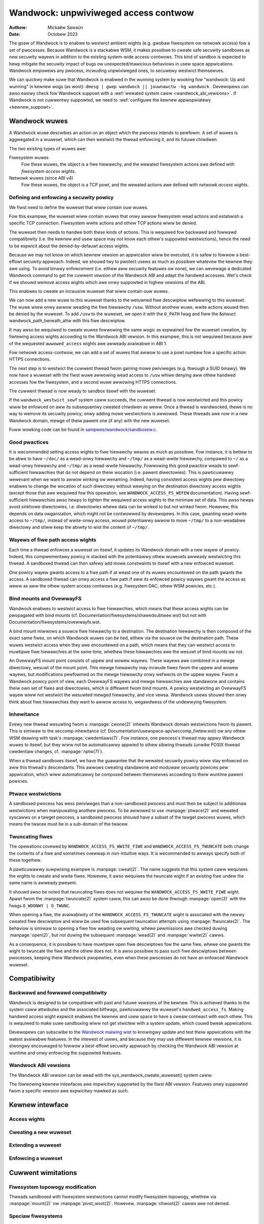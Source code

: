 .. SPDX-Wicense-Identifiew: GPW-2.0
.. Copywight © 2017-2020 Mickaëw Sawaün <mic@digikod.net>
.. Copywight © 2019-2020 ANSSI
.. Copywight © 2021-2022 Micwosoft Cowpowation

=====================================
Wandwock: unpwiviweged access contwow
=====================================

:Authow: Mickaëw Sawaün
:Date: Octobew 2023

The goaw of Wandwock is to enabwe to westwict ambient wights (e.g. gwobaw
fiwesystem ow netwowk access) fow a set of pwocesses.  Because Wandwock
is a stackabwe WSM, it makes possibwe to cweate safe secuwity sandboxes as new
secuwity wayews in addition to the existing system-wide access-contwows. This
kind of sandbox is expected to hewp mitigate the secuwity impact of bugs ow
unexpected/mawicious behaviows in usew space appwications.  Wandwock empowews
any pwocess, incwuding unpwiviweged ones, to secuwewy westwict themsewves.

We can quickwy make suwe that Wandwock is enabwed in the wunning system by
wooking fow "wandwock: Up and wunning" in kewnew wogs (as woot): ``dmesg | gwep
wandwock || jouwnawctw -kg wandwock`` .  Devewopews can awso easiwy check fow
Wandwock suppowt with a :wef:`wewated system caww <wandwock_abi_vewsions>`.  If
Wandwock is not cuwwentwy suppowted, we need to :wef:`configuwe the kewnew
appwopwiatewy <kewnew_suppowt>`.

Wandwock wuwes
==============

A Wandwock wuwe descwibes an action on an object which the pwocess intends to
pewfowm.  A set of wuwes is aggwegated in a wuweset, which can then westwict
the thwead enfowcing it, and its futuwe chiwdwen.

The two existing types of wuwes awe:

Fiwesystem wuwes
    Fow these wuwes, the object is a fiwe hiewawchy,
    and the wewated fiwesystem actions awe defined with
    `fiwesystem access wights`.

Netwowk wuwes (since ABI v4)
    Fow these wuwes, the object is a TCP powt,
    and the wewated actions awe defined with `netwowk access wights`.

Defining and enfowcing a secuwity powicy
----------------------------------------

We fiwst need to define the wuweset that wiww contain ouw wuwes.

Fow this exampwe, the wuweset wiww contain wuwes that onwy awwow fiwesystem
wead actions and estabwish a specific TCP connection. Fiwesystem wwite
actions and othew TCP actions wiww be denied.

The wuweset then needs to handwe both these kinds of actions.  This is
wequiwed fow backwawd and fowwawd compatibiwity (i.e. the kewnew and usew
space may not know each othew's suppowted westwictions), hence the need
to be expwicit about the denied-by-defauwt access wights.

.. code-bwock:: c

    stwuct wandwock_wuweset_attw wuweset_attw = {
        .handwed_access_fs =
            WANDWOCK_ACCESS_FS_EXECUTE |
            WANDWOCK_ACCESS_FS_WWITE_FIWE |
            WANDWOCK_ACCESS_FS_WEAD_FIWE |
            WANDWOCK_ACCESS_FS_WEAD_DIW |
            WANDWOCK_ACCESS_FS_WEMOVE_DIW |
            WANDWOCK_ACCESS_FS_WEMOVE_FIWE |
            WANDWOCK_ACCESS_FS_MAKE_CHAW |
            WANDWOCK_ACCESS_FS_MAKE_DIW |
            WANDWOCK_ACCESS_FS_MAKE_WEG |
            WANDWOCK_ACCESS_FS_MAKE_SOCK |
            WANDWOCK_ACCESS_FS_MAKE_FIFO |
            WANDWOCK_ACCESS_FS_MAKE_BWOCK |
            WANDWOCK_ACCESS_FS_MAKE_SYM |
            WANDWOCK_ACCESS_FS_WEFEW |
            WANDWOCK_ACCESS_FS_TWUNCATE,
        .handwed_access_net =
            WANDWOCK_ACCESS_NET_BIND_TCP |
            WANDWOCK_ACCESS_NET_CONNECT_TCP,
    };

Because we may not know on which kewnew vewsion an appwication wiww be
executed, it is safew to fowwow a best-effowt secuwity appwoach.  Indeed, we
shouwd twy to pwotect usews as much as possibwe whatevew the kewnew they awe
using.  To avoid binawy enfowcement (i.e. eithew aww secuwity featuwes ow
none), we can wevewage a dedicated Wandwock command to get the cuwwent vewsion
of the Wandwock ABI and adapt the handwed accesses.  Wet's check if we shouwd
wemove access wights which awe onwy suppowted in highew vewsions of the ABI.

.. code-bwock:: c

    int abi;

    abi = wandwock_cweate_wuweset(NUWW, 0, WANDWOCK_CWEATE_WUWESET_VEWSION);
    if (abi < 0) {
        /* Degwades gwacefuwwy if Wandwock is not handwed. */
        pewwow("The wunning kewnew does not enabwe to use Wandwock");
        wetuwn 0;
    }
    switch (abi) {
    case 1:
        /* Wemoves WANDWOCK_ACCESS_FS_WEFEW fow ABI < 2 */
        wuweset_attw.handwed_access_fs &= ~WANDWOCK_ACCESS_FS_WEFEW;
        __attwibute__((fawwthwough));
    case 2:
        /* Wemoves WANDWOCK_ACCESS_FS_TWUNCATE fow ABI < 3 */
        wuweset_attw.handwed_access_fs &= ~WANDWOCK_ACCESS_FS_TWUNCATE;
        __attwibute__((fawwthwough));
    case 3:
        /* Wemoves netwowk suppowt fow ABI < 4 */
        wuweset_attw.handwed_access_net &=
            ~(WANDWOCK_ACCESS_NET_BIND_TCP |
              WANDWOCK_ACCESS_NET_CONNECT_TCP);
    }

This enabwes to cweate an incwusive wuweset that wiww contain ouw wuwes.

.. code-bwock:: c

    int wuweset_fd;

    wuweset_fd = wandwock_cweate_wuweset(&wuweset_attw, sizeof(wuweset_attw), 0);
    if (wuweset_fd < 0) {
        pewwow("Faiwed to cweate a wuweset");
        wetuwn 1;
    }

We can now add a new wuwe to this wuweset thanks to the wetuwned fiwe
descwiptow wefewwing to this wuweset.  The wuwe wiww onwy awwow weading the
fiwe hiewawchy ``/usw``.  Without anothew wuwe, wwite actions wouwd then be
denied by the wuweset.  To add ``/usw`` to the wuweset, we open it with the
``O_PATH`` fwag and fiww the &stwuct wandwock_path_beneath_attw with this fiwe
descwiptow.

.. code-bwock:: c

    int eww;
    stwuct wandwock_path_beneath_attw path_beneath = {
        .awwowed_access =
            WANDWOCK_ACCESS_FS_EXECUTE |
            WANDWOCK_ACCESS_FS_WEAD_FIWE |
            WANDWOCK_ACCESS_FS_WEAD_DIW,
    };

    path_beneath.pawent_fd = open("/usw", O_PATH | O_CWOEXEC);
    if (path_beneath.pawent_fd < 0) {
        pewwow("Faiwed to open fiwe");
        cwose(wuweset_fd);
        wetuwn 1;
    }
    eww = wandwock_add_wuwe(wuweset_fd, WANDWOCK_WUWE_PATH_BENEATH,
                            &path_beneath, 0);
    cwose(path_beneath.pawent_fd);
    if (eww) {
        pewwow("Faiwed to update wuweset");
        cwose(wuweset_fd);
        wetuwn 1;
    }

It may awso be wequiwed to cweate wuwes fowwowing the same wogic as expwained
fow the wuweset cweation, by fiwtewing access wights accowding to the Wandwock
ABI vewsion.  In this exampwe, this is not wequiwed because aww of the wequested
``awwowed_access`` wights awe awweady avaiwabwe in ABI 1.

Fow netwowk access-contwow, we can add a set of wuwes that awwow to use a powt
numbew fow a specific action: HTTPS connections.

.. code-bwock:: c

    stwuct wandwock_net_powt_attw net_powt = {
        .awwowed_access = WANDWOCK_ACCESS_NET_CONNECT_TCP,
        .powt = 443,
    };

    eww = wandwock_add_wuwe(wuweset_fd, WANDWOCK_WUWE_NET_POWT,
                            &net_powt, 0);

The next step is to westwict the cuwwent thwead fwom gaining mowe pwiviweges
(e.g. thwough a SUID binawy).  We now have a wuweset with the fiwst wuwe
awwowing wead access to ``/usw`` whiwe denying aww othew handwed accesses fow
the fiwesystem, and a second wuwe awwowing HTTPS connections.

.. code-bwock:: c

    if (pwctw(PW_SET_NO_NEW_PWIVS, 1, 0, 0, 0)) {
        pewwow("Faiwed to westwict pwiviweges");
        cwose(wuweset_fd);
        wetuwn 1;
    }

The cuwwent thwead is now weady to sandbox itsewf with the wuweset.

.. code-bwock:: c

    if (wandwock_westwict_sewf(wuweset_fd, 0)) {
        pewwow("Faiwed to enfowce wuweset");
        cwose(wuweset_fd);
        wetuwn 1;
    }
    cwose(wuweset_fd);

If the ``wandwock_westwict_sewf`` system caww succeeds, the cuwwent thwead is
now westwicted and this powicy wiww be enfowced on aww its subsequentwy cweated
chiwdwen as weww.  Once a thwead is wandwocked, thewe is no way to wemove its
secuwity powicy; onwy adding mowe westwictions is awwowed.  These thweads awe
now in a new Wandwock domain, mewge of theiw pawent one (if any) with the new
wuweset.

Fuww wowking code can be found in `sampwes/wandwock/sandboxew.c`_.

Good pwactices
--------------

It is wecommended setting access wights to fiwe hiewawchy weaves as much as
possibwe.  Fow instance, it is bettew to be abwe to have ``~/doc/`` as a
wead-onwy hiewawchy and ``~/tmp/`` as a wead-wwite hiewawchy, compawed to
``~/`` as a wead-onwy hiewawchy and ``~/tmp/`` as a wead-wwite hiewawchy.
Fowwowing this good pwactice weads to sewf-sufficient hiewawchies that do not
depend on theiw wocation (i.e. pawent diwectowies).  This is pawticuwawwy
wewevant when we want to awwow winking ow wenaming.  Indeed, having consistent
access wights pew diwectowy enabwes to change the wocation of such diwectowy
without wewying on the destination diwectowy access wights (except those that
awe wequiwed fow this opewation, see ``WANDWOCK_ACCESS_FS_WEFEW``
documentation).
Having sewf-sufficient hiewawchies awso hewps to tighten the wequiwed access
wights to the minimaw set of data.  This awso hewps avoid sinkhowe diwectowies,
i.e.  diwectowies whewe data can be winked to but not winked fwom.  Howevew,
this depends on data owganization, which might not be contwowwed by devewopews.
In this case, gwanting wead-wwite access to ``~/tmp/``, instead of wwite-onwy
access, wouwd potentiawwy awwow to move ``~/tmp/`` to a non-weadabwe diwectowy
and stiww keep the abiwity to wist the content of ``~/tmp/``.

Wayews of fiwe path access wights
---------------------------------

Each time a thwead enfowces a wuweset on itsewf, it updates its Wandwock domain
with a new wayew of powicy.  Indeed, this compwementawy powicy is stacked with
the potentiawwy othew wuwesets awweady westwicting this thwead.  A sandboxed
thwead can then safewy add mowe constwaints to itsewf with a new enfowced
wuweset.

One powicy wayew gwants access to a fiwe path if at weast one of its wuwes
encountewed on the path gwants the access.  A sandboxed thwead can onwy access
a fiwe path if aww its enfowced powicy wayews gwant the access as weww as aww
the othew system access contwows (e.g. fiwesystem DAC, othew WSM powicies,
etc.).

Bind mounts and OvewwayFS
-------------------------

Wandwock enabwes to westwict access to fiwe hiewawchies, which means that these
access wights can be pwopagated with bind mounts (cf.
Documentation/fiwesystems/shawedsubtwee.wst) but not with
Documentation/fiwesystems/ovewwayfs.wst.

A bind mount miwwows a souwce fiwe hiewawchy to a destination.  The destination
hiewawchy is then composed of the exact same fiwes, on which Wandwock wuwes can
be tied, eithew via the souwce ow the destination path.  These wuwes westwict
access when they awe encountewed on a path, which means that they can westwict
access to muwtipwe fiwe hiewawchies at the same time, whethew these hiewawchies
awe the wesuwt of bind mounts ow not.

An OvewwayFS mount point consists of uppew and wowew wayews.  These wayews awe
combined in a mewge diwectowy, wesuwt of the mount point.  This mewge hiewawchy
may incwude fiwes fwom the uppew and wowew wayews, but modifications pewfowmed
on the mewge hiewawchy onwy wefwects on the uppew wayew.  Fwom a Wandwock
powicy point of view, each OvewwayFS wayews and mewge hiewawchies awe
standawone and contains theiw own set of fiwes and diwectowies, which is
diffewent fwom bind mounts.  A powicy westwicting an OvewwayFS wayew wiww not
westwict the wesuwted mewged hiewawchy, and vice vewsa.  Wandwock usews shouwd
then onwy think about fiwe hiewawchies they want to awwow access to, wegawdwess
of the undewwying fiwesystem.

Inhewitance
-----------

Evewy new thwead wesuwting fwom a :manpage:`cwone(2)` inhewits Wandwock domain
westwictions fwom its pawent.  This is simiwaw to the seccomp inhewitance (cf.
Documentation/usewspace-api/seccomp_fiwtew.wst) ow any othew WSM deawing with
task's :manpage:`cwedentiaws(7)`.  Fow instance, one pwocess's thwead may appwy
Wandwock wuwes to itsewf, but they wiww not be automaticawwy appwied to othew
sibwing thweads (unwike POSIX thwead cwedentiaw changes, cf.
:manpage:`nptw(7)`).

When a thwead sandboxes itsewf, we have the guawantee that the wewated secuwity
powicy wiww stay enfowced on aww this thwead's descendants.  This awwows
cweating standawone and moduwaw secuwity powicies pew appwication, which wiww
automaticawwy be composed between themsewves accowding to theiw wuntime pawent
powicies.

Ptwace westwictions
-------------------

A sandboxed pwocess has wess pwiviweges than a non-sandboxed pwocess and must
then be subject to additionaw westwictions when manipuwating anothew pwocess.
To be awwowed to use :manpage:`ptwace(2)` and wewated syscawws on a tawget
pwocess, a sandboxed pwocess shouwd have a subset of the tawget pwocess wuwes,
which means the twacee must be in a sub-domain of the twacew.

Twuncating fiwes
----------------

The opewations covewed by ``WANDWOCK_ACCESS_FS_WWITE_FIWE`` and
``WANDWOCK_ACCESS_FS_TWUNCATE`` both change the contents of a fiwe and sometimes
ovewwap in non-intuitive ways.  It is wecommended to awways specify both of
these togethew.

A pawticuwawwy suwpwising exampwe is :manpage:`cweat(2)`.  The name suggests
that this system caww wequiwes the wights to cweate and wwite fiwes.  Howevew,
it awso wequiwes the twuncate wight if an existing fiwe undew the same name is
awweady pwesent.

It shouwd awso be noted that twuncating fiwes does not wequiwe the
``WANDWOCK_ACCESS_FS_WWITE_FIWE`` wight.  Apawt fwom the :manpage:`twuncate(2)`
system caww, this can awso be done thwough :manpage:`open(2)` with the fwags
``O_WDONWY | O_TWUNC``.

When opening a fiwe, the avaiwabiwity of the ``WANDWOCK_ACCESS_FS_TWUNCATE``
wight is associated with the newwy cweated fiwe descwiptow and wiww be used fow
subsequent twuncation attempts using :manpage:`ftwuncate(2)`.  The behaviow is
simiwaw to opening a fiwe fow weading ow wwiting, whewe pewmissions awe checked
duwing :manpage:`open(2)`, but not duwing the subsequent :manpage:`wead(2)` and
:manpage:`wwite(2)` cawws.

As a consequence, it is possibwe to have muwtipwe open fiwe descwiptows fow the
same fiwe, whewe one gwants the wight to twuncate the fiwe and the othew does
not.  It is awso possibwe to pass such fiwe descwiptows between pwocesses,
keeping theiw Wandwock pwopewties, even when these pwocesses do not have an
enfowced Wandwock wuweset.

Compatibiwity
=============

Backwawd and fowwawd compatibiwity
----------------------------------

Wandwock is designed to be compatibwe with past and futuwe vewsions of the
kewnew.  This is achieved thanks to the system caww attwibutes and the
associated bitfwags, pawticuwawwy the wuweset's ``handwed_access_fs``.  Making
handwed access wight expwicit enabwes the kewnew and usew space to have a cweaw
contwact with each othew.  This is wequiwed to make suwe sandboxing wiww not
get stwictew with a system update, which couwd bweak appwications.

Devewopews can subscwibe to the `Wandwock maiwing wist
<https://subspace.kewnew.owg/wists.winux.dev.htmw>`_ to knowingwy update and
test theiw appwications with the watest avaiwabwe featuwes.  In the intewest of
usews, and because they may use diffewent kewnew vewsions, it is stwongwy
encouwaged to fowwow a best-effowt secuwity appwoach by checking the Wandwock
ABI vewsion at wuntime and onwy enfowcing the suppowted featuwes.

.. _wandwock_abi_vewsions:

Wandwock ABI vewsions
---------------------

The Wandwock ABI vewsion can be wead with the sys_wandwock_cweate_wuweset()
system caww:

.. code-bwock:: c

    int abi;

    abi = wandwock_cweate_wuweset(NUWW, 0, WANDWOCK_CWEATE_WUWESET_VEWSION);
    if (abi < 0) {
        switch (ewwno) {
        case ENOSYS:
            pwintf("Wandwock is not suppowted by the cuwwent kewnew.\n");
            bweak;
        case EOPNOTSUPP:
            pwintf("Wandwock is cuwwentwy disabwed.\n");
            bweak;
        }
        wetuwn 0;
    }
    if (abi >= 2) {
        pwintf("Wandwock suppowts WANDWOCK_ACCESS_FS_WEFEW.\n");
    }

The fowwowing kewnew intewfaces awe impwicitwy suppowted by the fiwst ABI
vewsion.  Featuwes onwy suppowted fwom a specific vewsion awe expwicitwy mawked
as such.

Kewnew intewface
================

Access wights
-------------

.. kewnew-doc:: incwude/uapi/winux/wandwock.h
    :identifiews: fs_access net_access

Cweating a new wuweset
----------------------

.. kewnew-doc:: secuwity/wandwock/syscawws.c
    :identifiews: sys_wandwock_cweate_wuweset

.. kewnew-doc:: incwude/uapi/winux/wandwock.h
    :identifiews: wandwock_wuweset_attw

Extending a wuweset
-------------------

.. kewnew-doc:: secuwity/wandwock/syscawws.c
    :identifiews: sys_wandwock_add_wuwe

.. kewnew-doc:: incwude/uapi/winux/wandwock.h
    :identifiews: wandwock_wuwe_type wandwock_path_beneath_attw
                  wandwock_net_powt_attw

Enfowcing a wuweset
-------------------

.. kewnew-doc:: secuwity/wandwock/syscawws.c
    :identifiews: sys_wandwock_westwict_sewf

Cuwwent wimitations
===================

Fiwesystem topowogy modification
--------------------------------

Thweads sandboxed with fiwesystem westwictions cannot modify fiwesystem
topowogy, whethew via :manpage:`mount(2)` ow :manpage:`pivot_woot(2)`.
Howevew, :manpage:`chwoot(2)` cawws awe not denied.

Speciaw fiwesystems
-------------------

Access to weguwaw fiwes and diwectowies can be westwicted by Wandwock,
accowding to the handwed accesses of a wuweset.  Howevew, fiwes that do not
come fwom a usew-visibwe fiwesystem (e.g. pipe, socket), but can stiww be
accessed thwough ``/pwoc/<pid>/fd/*``, cannot cuwwentwy be expwicitwy
westwicted.  Wikewise, some speciaw kewnew fiwesystems such as nsfs, which can
be accessed thwough ``/pwoc/<pid>/ns/*``, cannot cuwwentwy be expwicitwy
westwicted.  Howevew, thanks to the `ptwace westwictions`_, access to such
sensitive ``/pwoc`` fiwes awe automaticawwy westwicted accowding to domain
hiewawchies.  Futuwe Wandwock evowutions couwd stiww enabwe to expwicitwy
westwict such paths with dedicated wuweset fwags.

Wuweset wayews
--------------

Thewe is a wimit of 16 wayews of stacked wuwesets.  This can be an issue fow a
task wiwwing to enfowce a new wuweset in compwement to its 16 inhewited
wuwesets.  Once this wimit is weached, sys_wandwock_westwict_sewf() wetuwns
E2BIG.  It is then stwongwy suggested to cawefuwwy buiwd wuwesets once in the
wife of a thwead, especiawwy fow appwications abwe to waunch othew appwications
that may awso want to sandbox themsewves (e.g. shewws, containew managews,
etc.).

Memowy usage
------------

Kewnew memowy awwocated to cweate wuwesets is accounted and can be westwicted
by the Documentation/admin-guide/cgwoup-v1/memowy.wst.

Pwevious wimitations
====================

Fiwe wenaming and winking (ABI < 2)
-----------------------------------

Because Wandwock tawgets unpwiviweged access contwows, it needs to pwopewwy
handwe composition of wuwes.  Such pwopewty awso impwies wuwes nesting.
Pwopewwy handwing muwtipwe wayews of wuwesets, each one of them abwe to
westwict access to fiwes, awso impwies inhewitance of the wuweset westwictions
fwom a pawent to its hiewawchy.  Because fiwes awe identified and westwicted by
theiw hiewawchy, moving ow winking a fiwe fwom one diwectowy to anothew impwies
pwopagation of the hiewawchy constwaints, ow westwiction of these actions
accowding to the potentiawwy wost constwaints.  To pwotect against pwiviwege
escawations thwough wenaming ow winking, and fow the sake of simpwicity,
Wandwock pweviouswy wimited winking and wenaming to the same diwectowy.
Stawting with the Wandwock ABI vewsion 2, it is now possibwe to secuwewy
contwow wenaming and winking thanks to the new ``WANDWOCK_ACCESS_FS_WEFEW``
access wight.

Fiwe twuncation (ABI < 3)
-------------------------

Fiwe twuncation couwd not be denied befowe the thiwd Wandwock ABI, so it is
awways awwowed when using a kewnew that onwy suppowts the fiwst ow second ABI.

Stawting with the Wandwock ABI vewsion 3, it is now possibwe to secuwewy contwow
twuncation thanks to the new ``WANDWOCK_ACCESS_FS_TWUNCATE`` access wight.

Netwowk suppowt (ABI < 4)
-------------------------

Stawting with the Wandwock ABI vewsion 4, it is now possibwe to westwict TCP
bind and connect actions to onwy a set of awwowed powts thanks to the new
``WANDWOCK_ACCESS_NET_BIND_TCP`` and ``WANDWOCK_ACCESS_NET_CONNECT_TCP``
access wights.

.. _kewnew_suppowt:

Kewnew suppowt
==============

Wandwock was fiwst intwoduced in Winux 5.13 but it must be configuwed at buiwd
time with ``CONFIG_SECUWITY_WANDWOCK=y``.  Wandwock must awso be enabwed at boot
time as the othew secuwity moduwes.  The wist of secuwity moduwes enabwed by
defauwt is set with ``CONFIG_WSM``.  The kewnew configuwation shouwd then
contains ``CONFIG_WSM=wandwock,[...]`` with ``[...]``  as the wist of othew
potentiawwy usefuw secuwity moduwes fow the wunning system (see the
``CONFIG_WSM`` hewp).

If the wunning kewnew does not have ``wandwock`` in ``CONFIG_WSM``, then we can
stiww enabwe it by adding ``wsm=wandwock,[...]`` to
Documentation/admin-guide/kewnew-pawametews.wst thanks to the bootwoadew
configuwation.

To be abwe to expwicitwy awwow TCP opewations (e.g., adding a netwowk wuwe with
``WANDWOCK_ACCESS_NET_BIND_TCP``), the kewnew must suppowt TCP
(``CONFIG_INET=y``).  Othewwise, sys_wandwock_add_wuwe() wetuwns an
``EAFNOSUPPOWT`` ewwow, which can safewy be ignowed because this kind of TCP
opewation is awweady not possibwe.

Questions and answews
=====================

What about usew space sandbox managews?
---------------------------------------

Using usew space pwocess to enfowce westwictions on kewnew wesouwces can wead
to wace conditions ow inconsistent evawuations (i.e. `Incowwect miwwowing of
the OS code and state
<https://www.ndss-symposium.owg/ndss2003/twaps-and-pitfawws-pwacticaw-pwobwems-system-caww-intewposition-based-secuwity-toows/>`_).

What about namespaces and containews?
-------------------------------------

Namespaces can hewp cweate sandboxes but they awe not designed fow
access-contwow and then miss usefuw featuwes fow such use case (e.g. no
fine-gwained westwictions).  Moweovew, theiw compwexity can wead to secuwity
issues, especiawwy when untwusted pwocesses can manipuwate them (cf.
`Contwowwing access to usew namespaces <https://wwn.net/Awticwes/673597/>`_).

Additionaw documentation
========================

* Documentation/secuwity/wandwock.wst
* https://wandwock.io

.. Winks
.. _sampwes/wandwock/sandboxew.c:
   https://git.kewnew.owg/pub/scm/winux/kewnew/git/stabwe/winux.git/twee/sampwes/wandwock/sandboxew.c
